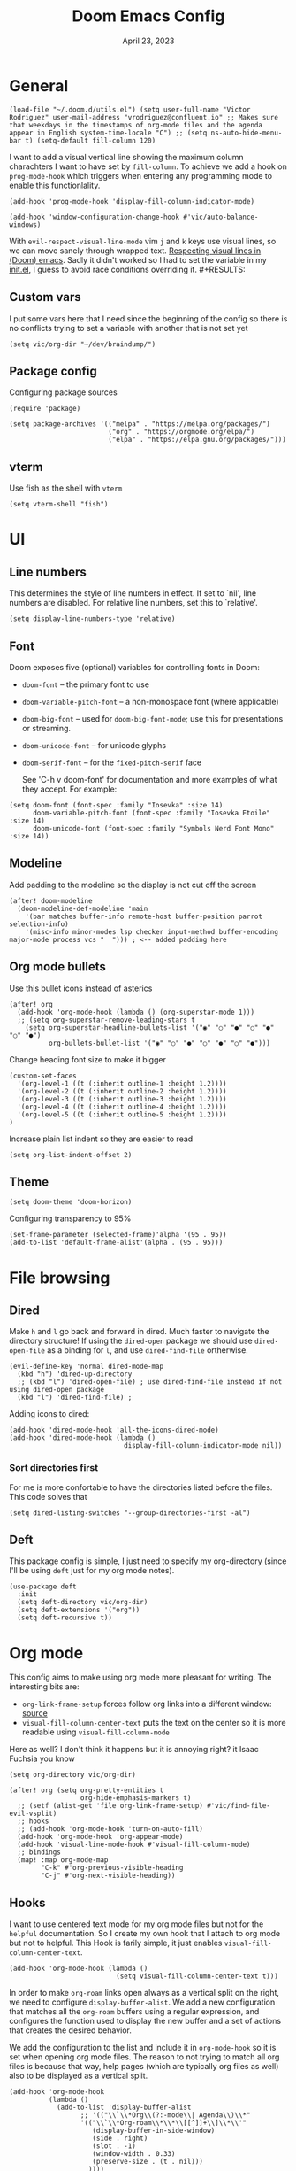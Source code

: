#+title: Doom Emacs Config
#+DATE:    April 23, 2023
#+SINCE:  1.0
#+STARTUP: content
#+PROPERTY: header-args :tangle config.el


* General

#+begin_src elisp
(load-file "~/.doom.d/utils.el") (setq user-full-name "Victor Rodriguez" user-mail-address "vrodriguez@confluent.io" ;; Makes sure that weekdays in the timestamps of org-mode files and the agenda appear in English system-time-locale "C") ;; (setq ns-auto-hide-menu-bar t) (setq-default fill-column 120)
#+end_src

#+RESULTS: : 120

I want to add a visual vertical line showing the maximum column charachters I want to have set by ~fill-column~. To achieve we add a hook on ~prog-mode-hook~ which triggers when entering any programming mode to enable this functionlality.
#+begin_src elisp
(add-hook 'prog-mode-hook 'display-fill-column-indicator-mode)
#+end_src

#+begin_src elisp
(add-hook 'window-configuration-change-hook #'vic/auto-balance-windows)
#+end_src

With ~evil-respect-visual-line-mode~ vim ~j~ and ~k~ keys use visual lines, so we can move sanely through wrapped text. [[https://archive.baty.net/2020/respecting-visual-lines-in-doom-emacs/][Respecting visual lines in (Doom) emacs]]. Sadly it didn't worked so I had to set the variable in my [[file:init.el::setq evil-respect-visual-line-mode t][init.el]], I guess to avoid race conditions overriding it. #+RESULTS:

** Custom vars
I put some vars here that I need since the beginning of the config so there is no conflicts trying to set a variable with another that is not set yet

#+begin_src elisp
(setq vic/org-dir "~/dev/braindump/")
#+end_src

#+RESULTS:
: ~/dev/braindump/

** Package config
Configuring package sources

#+begin_src elisp
(require 'package)

(setq package-archives '(("melpa" . "https://melpa.org/packages/")
                         ("org" . "https://orgmode.org/elpa/")
                         ("elpa" . "https://elpa.gnu.org/packages/")))
#+end_src

** vterm
Use fish as the shell with ~vterm~

#+begin_src elisp
(setq vterm-shell "fish")
#+end_src

#+RESULTS:
: fish

* UI
** Line numbers
This determines the style of line numbers in effect. If set to `nil', line
numbers are disabled. For relative line numbers, set this to `relative'.

#+begin_src elisp
(setq display-line-numbers-type 'relative)
#+end_src

#+RESULTS:
: relative

** Font
Doom exposes five (optional) variables for controlling fonts in Doom:
- ~doom-font~ -- the primary font to use
- ~doom-variable-pitch-font~ -- a non-monospace font (where applicable)
- ~doom-big-font~ -- used for ~doom-big-font-mode~; use this for
  presentations or streaming.
- ~doom-unicode-font~ -- for unicode glyphs
- ~doom-serif-font~ -- for the ~fixed-pitch-serif~ face

 See 'C-h v doom-font' for documentation and more examples of what they
 accept. For example:

#+begin_src elisp
(setq doom-font (font-spec :family "Iosevka" :size 14)
      doom-variable-pitch-font (font-spec :family "Iosevka Etoile" :size 14)
      doom-unicode-font (font-spec :family "Symbols Nerd Font Mono" :size 14))
#+end_src

#+RESULTS:
: #<font-spec nil nil Symbols\ Nerd\ Font\ Mono nil nil nil nil nil 14 nil nil nil nil>

** Modeline
Add padding to the modeline so the display is not cut off the screen

#+begin_src elisp
(after! doom-modeline
  (doom-modeline-def-modeline 'main
    '(bar matches buffer-info remote-host buffer-position parrot selection-info)
    '(misc-info minor-modes lsp checker input-method buffer-encoding major-mode process vcs "  "))) ; <-- added padding here
#+end_src

#+RESULTS:
: doom-modeline-format--main

** Org mode bullets
Use this bullet icons instead of asterics

#+begin_src elisp
(after! org
  (add-hook 'org-mode-hook (lambda () (org-superstar-mode 1)))
  ;; (setq org-superstar-remove-leading-stars t
    (setq org-superstar-headline-bullets-list '("◉" "○" "●" "○" "●" "○" "●")
          org-bullets-bullet-list '("◉" "○" "●" "○" "●" "○" "●")))
#+end_src

Change heading font size to make it bigger

#+begin_src elisp
(custom-set-faces
  '(org-level-1 ((t (:inherit outline-1 :height 1.2))))
  '(org-level-2 ((t (:inherit outline-2 :height 1.2))))
  '(org-level-3 ((t (:inherit outline-3 :height 1.2))))
  '(org-level-4 ((t (:inherit outline-4 :height 1.2))))
  '(org-level-5 ((t (:inherit outline-5 :height 1.2))))
)
#+end_src

#+RESULTS:

Increase plain list indent so they are easier to read

#+begin_src elisp
(setq org-list-indent-offset 2)
#+end_src

#+RESULTS:
: 2

** Theme
#+begin_src elisp
(setq doom-theme 'doom-horizon)
#+end_src

#+RESULTS:
: doom-horizon

Configuring transparency to 95%

#+begin_src elisp
 (set-frame-parameter (selected-frame)'alpha '(95 . 95))
 (add-to-list 'default-frame-alist'(alpha . (95 . 95)))
#+end_src

#+RESULTS:
: ((alpha 95 . 95) (buffer-predicate . doom-buffer-frame-predicate) (right-divider-width . 1) (bottom-divider-width . 1) (vertical-scroll-bars) (tool-bar-lines . 0) (menu-bar-lines . 0) (left-fringe . 8) (right-fringe . 8))

* File browsing
** Dired
Make =h= and =l= go back and forward in dired. Much faster to navigate the directory structure! If using the =dired-open= package we should use ~dired-open-file~ as a binding for =l=, and use ~dired-find-file~ ortherwise.

#+begin_src elisp
(evil-define-key 'normal dired-mode-map
  (kbd "h") 'dired-up-directory
  ;; (kbd "l") 'dired-open-file) ; use dired-find-file instead if not using dired-open package
  (kbd "l") 'dired-find-file) ;
#+end_src

Adding icons to dired:

#+begin_src elisp
(add-hook 'dired-mode-hook 'all-the-icons-dired-mode)
(add-hook 'dired-mode-hook (lambda ()
                             display-fill-column-indicator-mode nil))
#+end_src

#+RESULTS:
| (lambda nil display-fill-column-indicator-mode nil) | dired-extra-startup | all-the-icons-dired-mode | doom--recentf-add-dired-directory-h | +dired-disable-gnu-ls-flags-maybe-h | dired-omit-mode | diredfl-mode |

*** Sort directories first
For me is more confortable to have the directories listed before the files. This code solves that
#+begin_src elisp
(setq dired-listing-switches "--group-directories-first -al")
#+end_src

** Deft
This package config is simple, I just need to specify my org-directory (since I'll be using =deft= just for my org mode notes).

#+begin_src elisp
(use-package deft
  :init
  (setq deft-directory vic/org-dir)
  (setq deft-extensions '("org"))
  (setq deft-recursive t))
#+end_src

#+RESULTS:
: deft

* Org mode
This config aims to make using org mode more pleasant for writing. The interesting bits are:
- ~org-link-frame-setup~ forces follow org links into a different window: [[file:~/.emacs.d/modules/lang/org/config.el::738][source]]
- ~visual-fill-column-center-text~ puts the text on the center so it is more readable using ~visual-fill-column-mode~

Here as well? I don't think it happens but it is annoying right? it Isaac Fuchsia you know

#+begin_src elisp
(setq org-directory vic/org-dir)

(after! org (setq org-pretty-entities t
                  org-hide-emphasis-markers t)
  ;; (setf (alist-get 'file org-link-frame-setup) #'vic/find-file-evil-vsplit)
  ;; hooks
  ;; (add-hook 'org-mode-hook 'turn-on-auto-fill)
  (add-hook 'org-mode-hook 'org-appear-mode)
  (add-hook 'visual-line-mode-hook #'visual-fill-column-mode)
  ;; bindings
  (map! :map org-mode-map
        "C-k" #'org-previous-visible-heading
        "C-j" #'org-next-visible-heading))
#+end_src

** Hooks
I want to use centered text mode for my org mode files but not for the =helpful= documentation. So I create my own hook that I attach to org mode but not to helpful. This Hook is farily simple, it just enables ~visual-fill-column-center-text~.

#+begin_src elisp :results none
(add-hook 'org-mode-hook (lambda ()
                           (setq visual-fill-column-center-text t)))
#+end_src

In order to make =org-roam= links open always as a vertical split on the right, we need to configure ~display-buffer-alist~. We add a new configuration that matches all the =org-roam= buffers using a regular expression, and configures the function used to display the new buffer and a set of actions that creates the desired behavior.

We add the configuration to the list and include it in ~org-mode-hook~ so it is set when opening org mode files. The reason to not trying to match all org files is because that way, help pages (which are typically org files as well) also to be displayed as a vertical split.

#+begin_src elisp :results none
(add-hook 'org-mode-hook
          (lambda ()
            (add-to-list 'display-buffer-alist
                  ;; '(("\\`\\*Org\\(?:-mode\\| Agenda\\)\\*"
                  '(("\\`\\*Org-roam\\*\\*\\[[^]]+\\]\\*\\'"
                     (display-buffer-in-side-window)
                     (side . right)
                     (slot . -1)
                     (window-width . 0.33)
                     (preserve-size . (t . nil)))
                    ))))
#+end_src


#+RESULTS:
| vic/auto-balance-windows | winner-change-fun | +doom-dashboard-resize-h | doom-modeline-invalidate-huds | doom-modeline-refresh-bars | evil-refresh-cursor | window--adjust-process-windows |

** Org appear
Org is not able to look show and hide emphasis markers dynamically (e.g. showing the markers just when the cursor is on a marked region like Obsidian). Using ~org-appear~ helps with this so it works as expected.

#+begin_src elisp
(use-package! org-appear
  :after org
  :init (setq org-appear-autolinks nil))
#+end_src

#+RESULTS:
: org-appear


#+RESULTS:

** Org roam
Package config and bindings

#+begin_src elisp
(use-package! org-roam
  :after org
  :init

  (map! :leader
        :prefix ("r" . "roam")
        ;; :desc "insert" "i" #'org-roam-insert
        :desc "Show graph" "g" #'org-roam-graph
        :desc "Switch to buffer" "b" #'org-roam-switch-to-buffer
        :desc "Org Roam Capture" "c" #'org-roam-capture
        :desc "Org Roam" "r" #'org-roam-buffer-toggle
        ;; :desc "Find node" "f" #'dendroam-node-find-initial-input
        :desc "Find node" "f" #'org-roam-node-find
        :desc "Insert node link" "i" #'org-roam-node-insert
        :desc "Insert (skipping capture)" "I" #'org-roam-insert-immediate
        :desc "Capture in today's daily" "C" #'org-roam-dailies-capture-today
        (:prefix ("d" . "Open By date")
         :desc "Arbitrary date" "d" #'org-roam-dailies-find-date
         :desc "Tomorrow" "m" #'org-roam-dailies-find-tomorrow
         :desc "Today" "t" #'org-roam-dailies-find-today
         :desc "Yesterday" "y" #'org-roam-dailies-find-yesterday )
        ;; (:prefix ("j" . "Org Roam dailies capture")
        ;; :desc "Arbitrary date" "d" #'org-roam-dailies-capture-date
        ;; :desc "Tomorrow" "m" #'org-roam-dailies-capture-tomorrow
        ;; :desc "Today" "t" #'org-roam-dailies-capture-today
        ;; :desc "Yesterday" "y" #'org-roam-dailies-capture-yesterday )
        )
  (global-set-key (kbd "C-c i") #'org-roam-node-insert)
  ;; (define-key map (kbd "C-c i") 'org-roam-node-insert)
  (setq org-roam-directory vic/org-dir
        org-roam-node-display-template (format "%s %s ${doom-hierarchy:*} "
                                               (propertize "${doom-type:10}" 'face 'font-lock-keyword-face)
                                               (propertize "${doom-tags:20}" 'face 'org-tag)))
  ;; (add-to-list 'display-buffer-alist
  ;;            '(("^\\*org-roam\\*"
  ;;               (display-buffer-in-direction)
  ;;               (direction . right)
  ;;               (window-width . 0.33)
  ;;               (window-height . fit-window-to-buffer))))
  )
#+end_src

#+RESULTS:
: org-roam

I prefer to keep the =org-roam= buffer as a /sidebar/, it is a regular window though, so this configuration makes it not replace other windows and be smaller

#+begin_src elisp :results none
(after! org-roam
  (set-popup-rules!
    `((,(regexp-quote org-roam-buffer) ; persistent org-roam buffer
       :side right :width 0.20 :height 0.5 :ttl nil :modeline nil :quit nil :slot 1)
      ("^\\*org-roam: " ; node dedicated org-roam buffer
       :side right :width 0.20 :height 0.5 :ttl nil :modeline nil :quit nil :slot 2))))
#+end_src


*** Capture templates
#+begin_src elisp
(setq org-roam-capture-templates
      '(("m" "main" plain
         "%?"
         :if-new (file+head "main/${slug}.org"
                            "#+title: ${title}\n")
         :immediate-finish t
         :unnarrowed t)
        ("r" "reference" plain "%?"
         :if-new
         (file+head "reference/${title}.org" "#+title: ${title}\n#+filetags: :reference:")
         :immediate-finish t
         :unnarrowed t)
        ;; ("m" "Meeting" plain "%?"
        ;;  :file-name "%<%Y%m%d%H%M%S>-${slug}"
        ;;  :head "#+title: ${title}"
        ;;  :unnarrowed t
        ;;  :immediate-finish t)
        ("c" "Customer" plain "%?"
         :target (file+head "confluent/${slug}/${slug}.org" "#+title: ${title}\n#+filetags :customer:\n\n * Use Cases\n* Architecture\n* Meetings\n")
         ;; :file-name "confluent/${slug}/${slug}"
         ;; :head "#+title: ${title}"
         :unnarrowed t
         :immediate-finish t)
        ("d" "draft" plain "%?"
         :if-new
         (file+head "drafts/${title}.org" "#+title: ${title}\n#+filetags: :draft:\n")
         :immediate-finish t
         :unnarrowed t)))
#+end_src

#+RESULTS:
| m | main | plain | %? | :if-new | (file+head main/${slug}.org #+title: ${title} |
*** Consult org roam
#+begin_src elisp
(use-package! consult-org-roam
  :ensure t
  :after org-roam
  :init
  (require 'consult-org-roam)
  (consult-org-roam-mode 1)
  :custom
  (consult-org-roam-grep-func #'consult-ripgrep))
#+end_src

#+RESULTS:
: consult-org-roam

** Org Babel
Appart from evaluating =emacs-lisp= code blocks in org mode I also want to evaluate =bash= code block evaluation so we need to add ~shell~ to the =org-babel= loaded languages.

Refereces:
- https://orgmode.org/manual/Languages.html
- https://orgmode.org/worg/org-contrib/babel/languages/ob-doc-shell.html

#+begin_src elisp
(org-babel-do-load-languages
 'org-babel-load-languages
 '((emacs-lisp . t)
   (shell . t)))
#+end_src

* LSP
** bashls

#+begin_src elisp
(setq lsp-bash-highlight-parsing-errors t)
#+end_src

* Doom package config doc
;; Whenever you reconfigure a package, make sure to wrap your config in an
;; `after!' block, otherwise Doom's defaults may override your settings. E.g.
;;
;;   (after! PACKAGE
;;     (setq x y))
;;
;; The exceptions to this rule:
;;
;;   - Setting file/directory variables (like `org-directory')
;;   - Setting variables which explicitly tell you to set them before their
;;     package is loaded (see 'C-h v VARIABLE' to look up their documentation).
;;   - Setting doom variables (which start with 'doom-' or '+').
;;
;; Here are some additional functions/macros that will help you configure Doom.
;;
;; - `load!' for loading external *.el files relative to this one
;; - `use-package!' for configuring packages
;; - `after!' for running code after a package has loaded
;; - `add-load-path!' for adding directories to the `load-path', relative to
;;   this file. Emacs searches the `load-path' when you load packages with
;;   `require' or `use-package'.
;; - `map!' for binding new keys
;;
;; To get information about any of these functions/macros, move the cursor over
;; the highlighted symbol at press 'K' (non-evil users must press 'C-c c k').
;; This will open documentation for it, including demos of how they are used.
;; Alternatively, use `C-h o' to look up a symbol (functions, variables, faces,
;; etc).
;;
;; You can also try 'gd' (or 'C-c c d') to jump to their definition and see how
;; they are implemented.


thi


asafetida


This happen also here? I don't know

This also  happens here? because I can't see it. I so
We add the configuration to the list and include it in ~org-mode-hook~ so it is set when opening org mode files. The reason to not trying to match all org files is because that way, help pages (which are typically org files as well) also to be displayed as a vertical split. and als this continues to happ but I don't know
